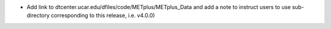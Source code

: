 * Add link to dtcenter.ucar.edu/dfiles/code/METplus/METplus_Data and add a note to
  instruct users to use sub-directory corresponding to this release, i.e. v4.0.0)
			    
